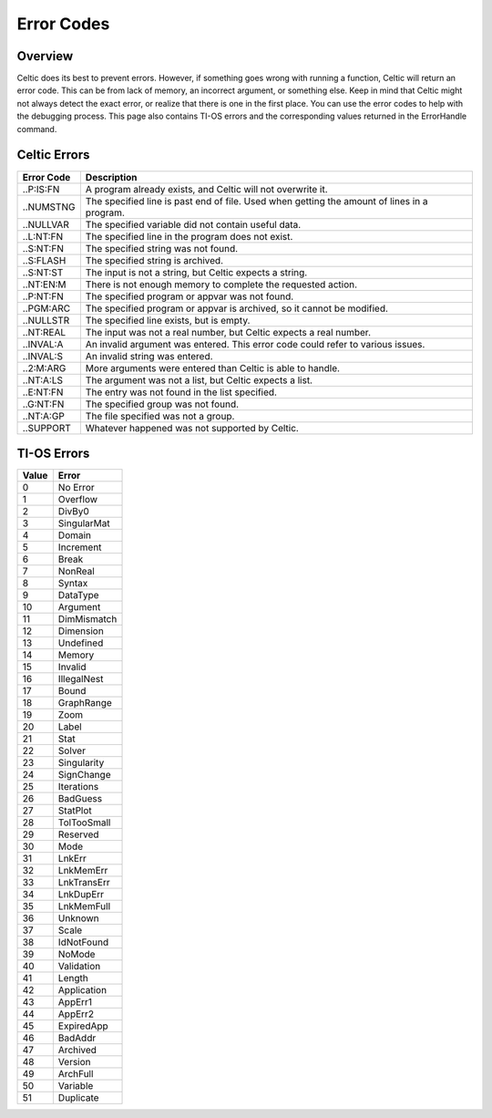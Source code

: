 Error Codes
===========

Overview
~~~~~~~~

Celtic does its best to prevent errors. However, if something goes wrong with running a function, Celtic will return an error code. This can be from lack of memory, an incorrect argument, or something else.
Keep in mind that Celtic might not always detect the exact error, or realize that there is one in the first place. You can use the error codes to help with the debugging process.
This page also contains TI-OS errors and the corresponding values returned in the ErrorHandle command.

Celtic Errors
~~~~~~~~~~~~~

========== ================================================================================================
Error Code Description
========== ================================================================================================
..P:IS:FN  A program already exists, and Celtic will not overwrite it.
..NUMSTNG  The specified line is past end of file. Used when getting the amount of lines in a program.
..NULLVAR  The specified variable did not contain useful data.
..L:NT:FN  The specified line in the program does not exist.
..S:NT:FN  The specified string was not found.
..S:FLASH  The specified string is archived.
..S:NT:ST  The input is not a string, but Celtic expects a string.
..NT:EN:M  There is not enough memory to complete the requested action.
..P:NT:FN  The specified program or appvar was not found.
..PGM:ARC  The specified program or appvar is archived, so it cannot be modified.
..NULLSTR  The specified line exists, but is empty.
..NT:REAL  The input was not a real number, but Celtic expects a real number.
..INVAL:A  An invalid argument was entered. This error code could refer to various issues.
..INVAL:S  An invalid string was entered.
..2:M:ARG  More arguments were entered than Celtic is able to handle.
..NT:A:LS  The argument was not a list, but Celtic expects a list.
..E:NT:FN  The entry was not found in the list specified.
..G:NT:FN  The specified group was not found.
..NT:A:GP  The file specified was not a group.
..SUPPORT  Whatever happened was not supported by Celtic.
========== ================================================================================================

TI-OS Errors
~~~~~~~~~~~~

===== ===========
Value Error
===== ===========
0     No Error
1     Overflow
2     DivBy0
3     SingularMat
4     Domain
5     Increment
6     Break
7     NonReal
8     Syntax
9     DataType
10    Argument
11    DimMismatch
12    Dimension
13    Undefined
14    Memory
15    Invalid
16    IllegalNest
17    Bound
18    GraphRange
19    Zoom
20    Label
21    Stat
22    Solver
23    Singularity
24    SignChange
25    Iterations
26    BadGuess
27    StatPlot
28    TolTooSmall
29    Reserved
30    Mode
31    LnkErr
32    LnkMemErr
33    LnkTransErr
34    LnkDupErr
35    LnkMemFull
36    Unknown
37    Scale
38    IdNotFound
39    NoMode
40    Validation
41    Length
42    Application
43    AppErr1
44    AppErr2
45    ExpiredApp
46    BadAddr
47    Archived
48    Version
49    ArchFull
50    Variable
51    Duplicate
===== ===========
